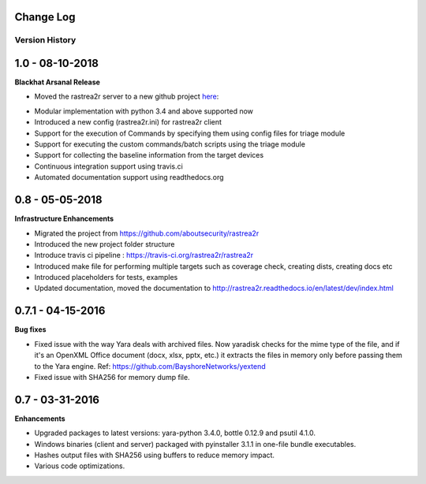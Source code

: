 .. _change-log-label:

Change Log
==========

Version History
---------------

1.0 -   08-10-2018
==================

**Blackhat Arsanal Release**

- Moved the rastrea2r server to a new github project here_:
.. _here: https://github.com/rastrea2r/rastrea2r-server

- Modular implementation with python 3.4 and above supported now

- Introduced a new config (rastrea2r.ini) for rastrea2r client

- Support for the execution of Commands by specifying them using config files for triage module

- Support for executing the custom commands/batch scripts using the triage module

- Support for collecting the baseline information from the target devices

- Continuous integration support using travis.ci

- Automated documentation support using readthedocs.org


0.8 -   05-05-2018
==================

**Infrastructure Enhancements**

- Migrated the project from https://github.com/aboutsecurity/rastrea2r

- Introduced the new project folder structure

- Introduce travis ci pipeline : https://travis-ci.org/rastrea2r/rastrea2r

- Introduced make file for performing multiple targets such as coverage check, creating dists, creating docs etc

- Introduced placeholders for tests, examples

- Updated documentation, moved the documentation to http://rastrea2r.readthedocs.io/en/latest/dev/index.html


0.7.1 -   04-15-2016
====================

**Bug fixes**

- Fixed issue with the way Yara deals with archived files. Now yaradisk checks for the mime type of the file, and if it's an OpenXML Office document (docx, xlsx, pptx, etc.) it extracts the files in memory only before passing them to the Yara engine. Ref: https://github.com/BayshoreNetworks/yextend

- Fixed issue with SHA256 for memory dump file.


0.7 -   03-31-2016
==================

**Enhancements**

- Upgraded packages to latest versions: yara-python 3.4.0, bottle 0.12.9 and psutil 4.1.0.

- Windows binaries (client and server) packaged with pyinstaller 3.1.1 in one-file bundle executables.

- Hashes output files with SHA256 using buffers to reduce memory impact.

- Various code optimizations.

